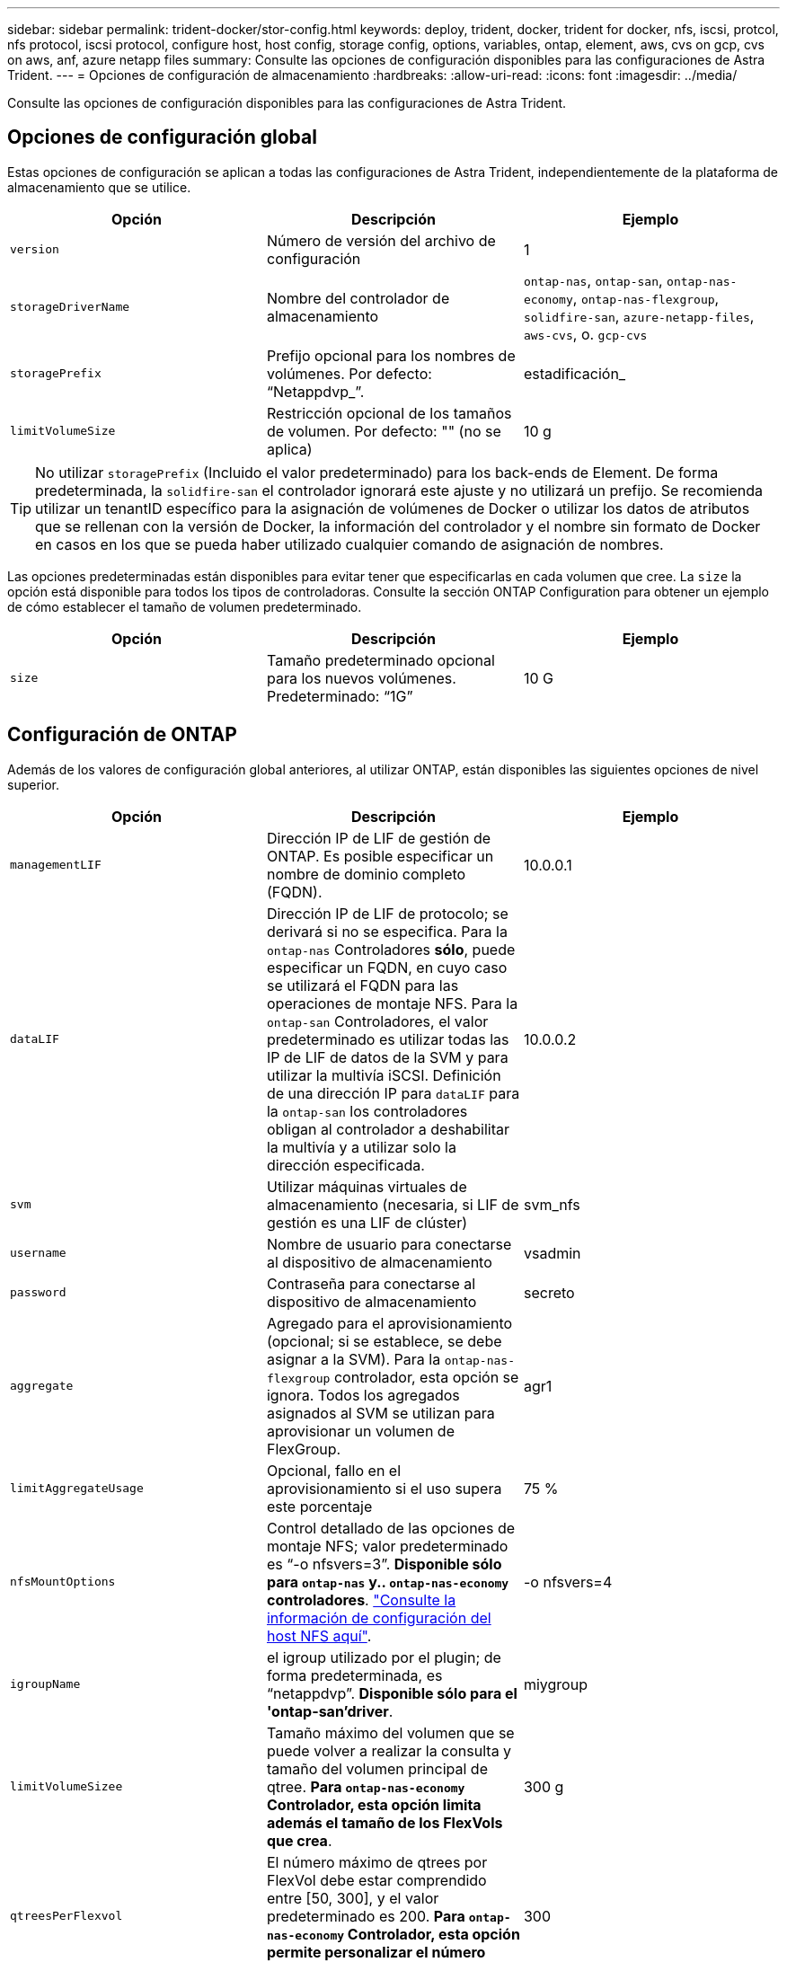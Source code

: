 ---
sidebar: sidebar 
permalink: trident-docker/stor-config.html 
keywords: deploy, trident, docker, trident for docker, nfs, iscsi, protcol, nfs protocol, iscsi protocol, configure host, host config, storage config, options, variables, ontap, element, aws, cvs on gcp, cvs on aws, anf, azure netapp files 
summary: Consulte las opciones de configuración disponibles para las configuraciones de Astra Trident. 
---
= Opciones de configuración de almacenamiento
:hardbreaks:
:allow-uri-read: 
:icons: font
:imagesdir: ../media/


Consulte las opciones de configuración disponibles para las configuraciones de Astra Trident.



== Opciones de configuración global

Estas opciones de configuración se aplican a todas las configuraciones de Astra Trident, independientemente de la plataforma de almacenamiento que se utilice.

[cols="3*"]
|===
| Opción | Descripción | Ejemplo 


| `version`  a| 
Número de versión del archivo de configuración
 a| 
1



| `storageDriverName`  a| 
Nombre del controlador de almacenamiento
 a| 
`ontap-nas`, `ontap-san`, `ontap-nas-economy`,
`ontap-nas-flexgroup`, `solidfire-san`, `azure-netapp-files`, `aws-cvs`, o. `gcp-cvs`



| `storagePrefix`  a| 
Prefijo opcional para los nombres de volúmenes. Por defecto: “Netappdvp_”.
 a| 
estadificación_



| `limitVolumeSize`  a| 
Restricción opcional de los tamaños de volumen. Por defecto: "" (no se aplica)
 a| 
10 g

|===

TIP: No utilizar `storagePrefix` (Incluido el valor predeterminado) para los back-ends de Element. De forma predeterminada, la `solidfire-san` el controlador ignorará este ajuste y no utilizará un prefijo. Se recomienda utilizar un tenantID específico para la asignación de volúmenes de Docker o utilizar los datos de atributos que se rellenan con la versión de Docker, la información del controlador y el nombre sin formato de Docker en casos en los que se pueda haber utilizado cualquier comando de asignación de nombres.

Las opciones predeterminadas están disponibles para evitar tener que especificarlas en cada volumen que cree. La `size` la opción está disponible para todos los tipos de controladoras. Consulte la sección ONTAP Configuration para obtener un ejemplo de cómo establecer el tamaño de volumen predeterminado.

[cols="3*"]
|===
| Opción | Descripción | Ejemplo 


| `size`  a| 
Tamaño predeterminado opcional para los nuevos volúmenes. Predeterminado: “1G”
 a| 
10 G

|===


== Configuración de ONTAP

Además de los valores de configuración global anteriores, al utilizar ONTAP, están disponibles las siguientes opciones de nivel superior.

[cols="3*"]
|===
| Opción | Descripción | Ejemplo 


| `managementLIF`  a| 
Dirección IP de LIF de gestión de ONTAP. Es posible especificar un nombre de dominio completo (FQDN).
 a| 
10.0.0.1



| `dataLIF`  a| 
Dirección IP de LIF de protocolo; se derivará si no se especifica. Para la `ontap-nas` Controladores *sólo*, puede especificar un FQDN, en cuyo caso se utilizará el FQDN para las operaciones de montaje NFS. Para la `ontap-san` Controladores, el valor predeterminado es utilizar todas las IP de LIF de datos de la SVM y para utilizar la multivía iSCSI. Definición de una dirección IP para `dataLIF` para la `ontap-san` los controladores obligan al controlador a deshabilitar la multivía y a utilizar solo la dirección especificada.
 a| 
10.0.0.2



| `svm`  a| 
Utilizar máquinas virtuales de almacenamiento (necesaria, si LIF de gestión es una LIF de clúster)
 a| 
svm_nfs



| `username`  a| 
Nombre de usuario para conectarse al dispositivo de almacenamiento
 a| 
vsadmin



| `password`  a| 
Contraseña para conectarse al dispositivo de almacenamiento
 a| 
secreto



| `aggregate`  a| 
Agregado para el aprovisionamiento (opcional; si se establece, se debe asignar a la SVM). Para la `ontap-nas-flexgroup` controlador, esta opción se ignora. Todos los agregados asignados al SVM se utilizan para aprovisionar un volumen de FlexGroup.
 a| 
agr1



| `limitAggregateUsage`  a| 
Opcional, fallo en el aprovisionamiento si el uso supera este porcentaje
 a| 
75 %



| `nfsMountOptions`  a| 
Control detallado de las opciones de montaje NFS; valor predeterminado es “-o nfsvers=3”. *Disponible sólo para `ontap-nas` y.. `ontap-nas-economy` controladores*. https://www.netapp.com/pdf.html?item=/media/10720-tr-4067.pdf["Consulte la información de configuración del host NFS aquí"^].
 a| 
-o nfsvers=4



| `igroupName`  a| 
el igroup utilizado por el plugin; de forma predeterminada, es “netappdvp”. *Disponible sólo para el 'ontap-san'driver*.
 a| 
miygroup



| `limitVolumeSizee`  a| 
Tamaño máximo del volumen que se puede volver a realizar la consulta y tamaño del volumen principal de qtree. *Para `ontap-nas-economy` Controlador, esta opción limita además el tamaño de los FlexVols que crea*.
 a| 
300 g



| `qtreesPerFlexvol`  a| 
El número máximo de qtrees por FlexVol debe estar comprendido entre [50, 300], y el valor predeterminado es 200. *Para `ontap-nas-economy` Controlador, esta opción permite personalizar el número máximo de qtrees por FlexVol*.
 a| 
300

|===
Las opciones predeterminadas están disponibles para evitar tener que especificarlas en cada volumen que cree:

[cols="3*"]
|===
| Opción | Descripción | Ejemplo 


| `spaceReserve`  a| 
Modo de reserva de espacio; “none” (thin provisioning) o “volume” (grueso)
 a| 
ninguno



| `snapshotPolicy`  a| 
Política de instantánea que se va a utilizar, el valor predeterminado es “none”.
 a| 
ninguno



| `snapshotReserve`  a| 
El porcentaje de reserva de instantánea, el valor predeterminado es “” para aceptar el valor predeterminado de ONTAP
 a| 
10



| `splitOnClone`  a| 
Dividir un clon de su padre en la creación, de manera predeterminada a “false”
 a| 
falso



| `encryption`  a| 
Habilitar el cifrado de volúmenes de NetApp, de manera predeterminada es "falso"
 a| 
verdadero



| `unixPermissions`  a| 
Opción NAS para volúmenes NFS aprovisionados, de forma predeterminada, es “777”
 a| 
777



| `snapshotDir`  a| 
Opción NAS para acceder a `.snapshot` directorio, por defecto es “falso”
 a| 
verdadero



| `exportPolicy`  a| 
Opción NAS para que la directiva de exportación NFS se utilice, por defecto es “default”
 a| 
predeterminado



| `securityStyle`  a| 
Opción NAS para acceder al volumen NFS aprovisionado, de forma predeterminada, a “unix”
 a| 
mixto



| `fileSystemType`  a| 
Opción SAN para seleccionar el tipo de sistema de archivos, por defecto es “ext4”
 a| 
xfs



| `tieringPolicy`  a| 
La política de organización en niveles que se va a utilizar, el valor predeterminado es “ninguna”; “sólo snapshot” para la configuración SVM-DR anterior a ONTAP 9.5
 a| 
ninguno

|===


=== Opciones de escala

La `ontap-nas` y.. `ontap-san` Los controladores crean un ONTAP FlexVol para cada volumen Docker. ONTAP admite un máximo de 1000 FlexVols por nodo del clúster con un máximo de 12,000 FlexVols. Si los requisitos de su volumen de Docker se ajustan a esa limitación, el `ontap-nas` El controlador es la solución NAS preferida debido a las características adicionales que ofrece FlexVols, como las copias Snapshot granulares en Docker-volume y el clonado.

Si necesita más volúmenes de Docker de los que pueden alojar los límites de FlexVol, seleccione la `ontap-nas-economy` o la `ontap-san-economy` controlador.

La `ontap-nas-economy` El controlador crea volúmenes Docker como ONTAP Qtrees dentro de un pool de FlexVols gestionados automáticamente. Qtrees ofrece un escalado mucho mayor, hasta 100,000 por nodo de clúster y 2,400,000 por clúster, a expensas de algunas funciones. La `ontap-nas-economy` El controlador no admite el clonado o copias Snapshot granulares en volúmenes de Docker.


NOTE: La `ontap-nas-economy` Actualmente, Docker Swarm no admite el controlador, porque Swarm no orqueste la creación de volúmenes entre varios nodos.

La `ontap-san-economy` El controlador crea volúmenes Docker como LUN de ONTAP en un pool compartido de FlexVols gestionados automáticamente. De este modo, cada FlexVol no está restringido a solo un LUN y ofrece una mejor escalabilidad para cargas DE trabajo SAN. Según la cabina de almacenamiento, ONTAP admite hasta 16384 LUN por clúster. Dado que los volúmenes son LUN en el interior, este controlador admite copias Snapshot granulares en Docker y clonado de volúmenes.

Elija la `ontap-nas-flexgroup` controlador para aumentar el paralelismo con un único volumen que puede crecer hasta llegar a la gama de petabytes con miles de millones de archivos. Algunos casos de uso ideales para FlexGroups incluyen IA/ML/DL, Big Data y análisis, creación de software, streaming, repositorios de archivos, etc. Trident usa todos los agregados asignados a una SVM cuando se aprovisiona un volumen de FlexGroup. La compatibilidad con FlexGroup en Trident también tiene las siguientes consideraciones:

* Requiere ONTAP versión 9.2 o posterior.
* En el momento en el que se ha redactado este documento, FlexGroups solo admite NFS v3.
* Se recomienda habilitar los identificadores de NFSv3 de 64 bits para la SVM.
* El tamaño mínimo recomendado de FlexGroup es de 100 GB.
* No se admite la clonado en volúmenes de FlexGroup.


Para obtener información acerca de FlexGroups y las cargas de trabajo adecuadas para FlexGroups, consulte https://www.netapp.com/pdf.html?item=/media/12385-tr4571pdf.pdf["Prácticas recomendadas y guía de implementación de los volúmenes FlexGroup de NetApp"^].

Para obtener funciones avanzadas y obtener un enorme escalado en el mismo entorno, puede ejecutar varias instancias del complemento para volúmenes de Docker, utilizando una `ontap-nas` y otro uso `ontap-nas-economy`.



=== Archivos de configuración de ONTAP de ejemplo

*Ejemplo de NFS para `ontap-nas` controlador*

[listing]
----
{
    "version": 1,
    "storageDriverName": "ontap-nas",
    "managementLIF": "10.0.0.1",
    "dataLIF": "10.0.0.2",
    "svm": "svm_nfs",
    "username": "vsadmin",
    "password": "secret",
    "aggregate": "aggr1",
    "defaults": {
      "size": "10G",
      "spaceReserve": "none",
      "exportPolicy": "default"
    }
}
----
*Ejemplo de NFS para `ontap-nas-flexgroup` controlador*

[listing]
----
{
    "version": 1,
    "storageDriverName": "ontap-nas-flexgroup",
    "managementLIF": "10.0.0.1",
    "dataLIF": "10.0.0.2",
    "svm": "svm_nfs",
    "username": "vsadmin",
    "password": "secret",
    "defaults": {
      "size": "100G",
      "spaceReserve": "none",
      "exportPolicy": "default"
    }
}
----
*Ejemplo de NFS para `ontap-nas-economy` controlador*

[listing]
----
{
    "version": 1,
    "storageDriverName": "ontap-nas-economy",
    "managementLIF": "10.0.0.1",
    "dataLIF": "10.0.0.2",
    "svm": "svm_nfs",
    "username": "vsadmin",
    "password": "secret",
    "aggregate": "aggr1"
}
----
*Ejemplo de iSCSI para `ontap-san` controlador*

[listing]
----
{
    "version": 1,
    "storageDriverName": "ontap-san",
    "managementLIF": "10.0.0.1",
    "dataLIF": "10.0.0.3",
    "svm": "svm_iscsi",
    "username": "vsadmin",
    "password": "secret",
    "aggregate": "aggr1",
    "igroupName": "myigroup"
}
----
*Ejemplo de NFS para `ontap-san-economy` controlador*

[listing]
----
{
    "version": 1,
    "storageDriverName": "ontap-san-economy",
    "managementLIF": "10.0.0.1",
    "dataLIF": "10.0.0.3",
    "svm": "svm_iscsi_eco",
    "username": "vsadmin",
    "password": "secret",
    "aggregate": "aggr1",
    "igroupName": "myigroup"
}
----


== Configuración del software Element

Además de los valores de configuración global, cuando se utiliza el software Element (HCI/SolidFire de NetApp), existen estas opciones disponibles.

[cols="3*"]
|===
| Opción | Descripción | Ejemplo 


| `Endpoint`  a| 
https://<login>:<password>@<mvip>/json-rpc/<element-version>[]
 a| 
https://admin:admin@192.168.160.3/json-rpc/8.0[]



| `SVIP`  a| 
Puerto y dirección IP de iSCSI
 a| 
10.0.0.7:3260



| `TenantName`  a| 
Debe utilizar el inquilino SolidFireF (creado si no encontrado)
 a| 
“docker”



| `InitiatorIFace`  a| 
Especifique la interfaz cuando restrinja el tráfico de iSCSI a una interfaz no predeterminada
 a| 
“predeterminado”



| `Types`  a| 
Especificaciones de calidad de servicio
 a| 
Vea el ejemplo siguiente



| `LegacyNamePrefix`  a| 
Prefijo para instalaciones actualizadas de Trident. Si utilizó una versión de Trident anterior a la 1.3.2 y realiza una actualización con volúmenes existentes, deberá establecer este valor para acceder a los volúmenes antiguos que se asignaron mediante el método volume-name.
 a| 
“netappdvp-”

|===
La `solidfire-san` El controlador no es compatible con Docker Swarm.



=== Ejemplo del archivo de configuración del software Element

[listing]
----
{
    "version": 1,
    "storageDriverName": "solidfire-san",
    "Endpoint": "https://admin:admin@192.168.160.3/json-rpc/8.0",
    "SVIP": "10.0.0.7:3260",
    "TenantName": "docker",
    "InitiatorIFace": "default",
    "Types": [
        {
            "Type": "Bronze",
            "Qos": {
                "minIOPS": 1000,
                "maxIOPS": 2000,
                "burstIOPS": 4000
            }
        },
        {
            "Type": "Silver",
            "Qos": {
                "minIOPS": 4000,
                "maxIOPS": 6000,
                "burstIOPS": 8000
            }
        },
        {
            "Type": "Gold",
            "Qos": {
                "minIOPS": 6000,
                "maxIOPS": 8000,
                "burstIOPS": 10000
            }
        }
    ]
}
----


== Cloud Volumes Service (CVS) en configuración de AWS

Además de los valores de configuración global, cuando se usa CVS en AWS, estas opciones están disponibles. Todos los valores necesarios están disponibles en la interfaz de usuario web de CVS.

[cols="3*"]
|===
| Opción | Descripción | Ejemplo 


| `apiRegion`  a| 
Región de la cuenta CVS (obligatoria). Se puede encontrar en el portal web CVS en Configuración de cuentas > acceso API.
 a| 
“us-east-1”



| `apiURL`  a| 
URL de la API de la cuenta CVS (obligatorio). Se puede encontrar en el portal web CVS en Configuración de cuentas > acceso API.
 a| 
“https://cds-aws-bundles.netapp.com:8080/v1”



| `apiKey`  a| 
Clave API de cuenta CVS (obligatoria). Se puede encontrar en el portal web CVS en Configuración de cuentas > acceso API.
 a| 
“docker”



| `secretKey`  a| 
Clave secreta de cuenta CVS (requerida). Se puede encontrar en el portal web CVS en Configuración de cuentas > acceso API.
 a| 
“predeterminado”



| `proxyURL`  a| 
URL de proxy si se requiere servidor proxy para conectarse a la cuenta CVS. El servidor proxy puede ser un proxy HTTP o HTTPS. En caso de proxy HTTPS, se omite la validación de certificados para permitir el uso de certificados autofirmados en el servidor proxy. *Los servidores proxy con autenticación activada no son compatibles*.
 a| 
“http://proxy-server-hostname/”



| `nfsMountOptions`  a| 
Opciones de montaje NFS; valores predeterminados en “-o nfsvers=3”
 a| 
“nfsvers=3,proto=tcp,timeo=600”



| `serviceLevel`  a| 
Nivel de rendimiento (estándar, premium, extremo), por defecto es "estándar"
 a| 
“premium”

|===

NOTE: El Cloud Volumes Service de NetApp para AWS no admite volúmenes con un tamaño inferior a 100 GB. Para que sea más fácil poner en marcha aplicaciones, Trident crea automáticamente volúmenes de 100 GB si se solicita un volumen más pequeño.

Cuando se usa CVS en AWS, estos ajustes predeterminados de opciones de volumen están disponibles.

[cols="3*"]
|===
| Opción | Descripción | Ejemplo 


| `exportRule`  a| 
Lista de acceso NFS (direcciones y/o subredes CIDR), la configuración predeterminada es “0.0.0.0/0”
 a| 
“10.0.1.0/24,10.0.2.100”



| `snapshotDir`  a| 
Controla la visibilidad de `.snapshot` directorio
 a| 
“falso”



| `snapshotReserve`  a| 
Porcentaje de reserva de instantánea, el valor predeterminado es “” para aceptar el valor predeterminado de CVS de 0
 a| 
“10”



| `size`  a| 
Tamaño del volumen, por defecto es “100 GB”
 a| 
“500 G”

|===


=== Ejemplo de CVS en archivo de configuración de AWS

[listing]
----
{
    "version": 1,
    "storageDriverName": "aws-cvs",
    "apiRegion": "us-east-1",
    "apiURL": "https://cds-aws-bundles.netapp.com:8080/v1",
    "apiKey":    "<key_value>",
    "secretKey": "<key_value>",
    "region": "us-east-1",
    "proxyURL": "http://proxy-server-hostname/",
    "serviceLevel": "premium",
    "limitVolumeSize": "200Gi",
    "defaults": {
        "snapshotDir": "true",
        "snapshotReserve": "5",
        "exportRule": "10.0.0.0/24,10.0.1.0/24,10.0.2.100",
        "size": "100Gi"
    }
}
----


== Cloud Volumes Service (CVS) en configuración de GCP

Trident ahora incluye soporte para volúmenes más pequeños con el tipo de servicio CVS predeterminado en https://cloud.google.com/architecture/partners/netapp-cloud-volumes/service-types["GCP"^]. Para los back-ends creados con `storageClass=software`, Los volúmenes tendrán ahora un tamaño de aprovisionamiento mínimo de 300 GIB. *NetApp recomienda a los clientes que consuman volúmenes de menos de 1 TIB para cargas de trabajo que no sean de producción*. CVS actualmente ofrece esta función bajo disponibilidad controlada y no proporciona asistencia técnica.


NOTE: Regístrese para acceder a volúmenes inferiores a 1 TIB https://docs.google.com/forms/d/e/1FAIpQLSc7_euiPtlV8bhsKWvwBl3gm9KUL4kOhD7lnbHC3LlQ7m02Dw/viewform["aquí"^].


WARNING: Al implementar los back-ends con el tipo de servicio CVS predeterminado `storageClass=software`, Debe obtener acceso a la función de volúmenes de sub1 TIB en GCP para los números de proyecto y los ID de proyecto en cuestión. Esto es necesario para que Trident aprovisione volúmenes inferiores a 1 TIB. Si no es así, las creaciones de volumen *fallarán* para las EVs que sean <600 GIB. Obtenga acceso a volúmenes inferiores de 1 TIB mediante el https://docs.google.com/forms/d/e/1FAIpQLSc7_euiPtlV8bhsKWvwBl3gm9KUL4kOhD7lnbHC3LlQ7m02Dw/viewform["este formulario"^].

Los volúmenes creados por Trident para el nivel de servicio CVS predeterminado se aprovisionan de la siguiente manera:

* Las RVP que son menores de 300 GIB hacen que Trident cree un volumen CVS de 300 GIB.
* Las RVP que están entre 300 GIB y 600 GIB tendrán como resultado Trident creando un volumen CVS del tamaño solicitado.
* Las RVP que están entre 600 GIB y 1 TIB darán como resultado que Trident crea un volumen CVS de 1 TIB.
* Las RVP que son mayores de 1 TIB hacen que Trident cree un volumen CVS del tamaño solicitado.


Además de los valores de configuración globales, cuando se usa CVS en GCP, estas opciones están disponibles.

[cols="3*"]
|===
| Opción | Descripción | Ejemplo 


| `apiRegion`  a| 
Región de la cuenta CVS (obligatoria). Es la región de GCP en la que este back-end aprovisiona volúmenes.
 a| 
“ee.uu.-west2”



| `projectNumber`  a| 
Número de proyecto de GCP (obligatorio). Se puede encontrar en la pantalla de inicio del portal web de GCP.
 a| 
“123456789012”



| `hostProjectNumber`  a| 
Número de proyecto de host VPC compartido de GCP (necesario si se utiliza un VPC compartido)
 a| 
“098765432109”



| `apiKey`  a| 
Clave de API para la cuenta de servicio de GCP con el rol CVS admin (obligatorio). Es el contenido con formato JSON del archivo de clave privada de una cuenta de servicio GCP (copiado literal en el archivo de configuración de back-end). La cuenta de servicio debe tener el rol netappcloudVolumes.admin.
 a| 
(contenido del archivo de claves privadas)



| `secretKey`  a| 
Clave secreta de cuenta CVS (requerida). Se puede encontrar en el portal web CVS en Configuración de cuentas > acceso API.
 a| 
“predeterminado”



| `proxyURL`  a| 
URL de proxy si se requiere servidor proxy para conectarse a la cuenta CVS. El servidor proxy puede ser un proxy HTTP o HTTPS. En caso de proxy HTTPS, se omite la validación de certificados para permitir el uso de certificados autofirmados en el servidor proxy. *Los servidores proxy con autenticación activada no son compatibles*.
 a| 
“http://proxy-server-hostname/”



| `nfsMountOptions`  a| 
Opciones de montaje NFS; valores predeterminados en “-o nfsvers=3”
 a| 
“nfsvers=3,proto=tcp,timeo=600”



| `serviceLevel`  a| 
Nivel de rendimiento (estándar, premium, extremo), por defecto es "estándar"
 a| 
“premium”



| `network`  a| 
Red GCP utilizada para volúmenes CVS, por defecto es “default”
 a| 
“predeterminado”

|===

NOTE: Si utiliza una red VPC compartida, debe especificar ambos `projectNumber` y.. `hostProjectNumber`. En ese caso, `projectNumber` es el proyecto de servicio y. `hostProjectNumber` es el proyecto anfitrión.


NOTE: NetApp Cloud Volumes Service para GCP no admite volúmenes CVS con menor de 100 GIB de tamaño ni volúmenes CVS con menor de 300 GIB de tamaño. Para facilitar la implementación de aplicaciones, Trident crea volúmenes con el tamaño mínimo si se solicita un volumen demasiado pequeño.

Cuando se usa CVS en GCP, estos ajustes predeterminados de opciones de volumen están disponibles.

[cols="3*"]
|===
| Opción | Descripción | Ejemplo 


| `exportRule`  a| 
Lista de acceso NFS (direcciones y/o subredes CIDR), la configuración predeterminada es “0.0.0.0/0”
 a| 
“10.0.1.0/24,10.0.2.100”



| `snapshotDir`  a| 
Controla la visibilidad de `.snapshot` directorio
 a| 
“falso”



| `snapshotReserve`  a| 
Porcentaje de reserva de instantánea, el valor predeterminado es “” para aceptar el valor predeterminado de CVS de 0
 a| 
“10”



| `size`  a| 
Tamaño del volumen, predeterminado en “100 GIB”
 a| 
“10T”

|===


=== Ejemplo de CVS en el archivo de configuración de GCP

[listing]
----
{
    "version": 1,
    "storageDriverName": "gcp-cvs",
    "projectNumber": "<num_value>",
    "apiRegion": "us-west2",
    "proxyURL": "http://proxy-server-hostname/"
}
----


== Configuración de Azure NetApp Files

Para configurar y utilizar un https://azure.microsoft.com/en-us/services/netapp/["Azure NetApp Files"^] back-end, necesitará lo siguiente:

* `subscriptionID` Desde una suscripción de Azure con Azure NetApp Files habilitado
* `tenantID`, `clientID`, y. `clientSecret` desde una https://docs.microsoft.com/en-us/azure/active-directory/develop/howto-create-service-principal-portal["Registro de aplicaciones"^] En Azure Active Directory con permisos suficientes para el servicio Azure NetApp Files
* Ubicación de Azure que contiene al menos una https://docs.microsoft.com/en-us/azure/azure-netapp-files/azure-netapp-files-delegate-subnet["subred delegada"^]



TIP: Si está utilizando Azure NetApp Files por primera vez o en una nueva ubicación, se requiere alguna configuración inicial que el https://docs.microsoft.com/en-us/azure/azure-netapp-files/azure-netapp-files-quickstart-set-up-account-create-volumes?tabs=azure-portal["guía de inicio rápido"^] le guiará por él.


NOTE: Astra Trident 21.04.0 y versiones anteriores no admiten pools de capacidad QoS manuales.

[cols="3*"]
|===
| Opción | Descripción | Predeterminado 


| `version`  a| 
Siempre 1
 a| 



| `storageDriverName`  a| 
“azure-netapp-files”
 a| 



| `backendName`  a| 
Nombre personalizado para el back-end de almacenamiento
 a| 
Nombre del controlador + “_” + caracteres aleatorios



| `subscriptionID`  a| 
El ID de suscripción de su suscripción de Azure
 a| 



| `tenantID`  a| 
El ID de inquilino de un registro de aplicación
 a| 



| `clientID`  a| 
El ID de cliente de un registro de aplicación
 a| 



| `clientSecret`  a| 
El secreto de cliente de un registro de aplicaciones
 a| 



| `serviceLevel`  a| 
Uno de "Estándar", "Premium" o "Ultra"
 a| 
“” (aleatorio)



| `location`  a| 
Nombre de la ubicación de Azure se crearán nuevos volúmenes en
 a| 
“” (aleatorio)



| `virtualNetwork`  a| 
Nombre de una red virtual con una subred delegada
 a| 
“” (aleatorio)



| `subnet`  a| 
Nombre de una subred delegada a. `Microsoft.Netapp/volumes`
 a| 
“” (aleatorio)



| `nfsMountOptions`  a| 
Control preciso de las opciones de montaje NFS
 a| 
“-o nfsvers=3”



| `limitVolumeSize`  a| 
Error en el aprovisionamiento si el tamaño del volumen solicitado es superior a este valor
 a| 
“” (no se aplica de forma predeterminada)

|===

NOTE: El servicio Azure NetApp Files no admite volúmenes con un tamaño inferior a 100 GB. Para que sea más fácil poner en marcha aplicaciones, Trident crea automáticamente volúmenes de 100 GB si se solicita un volumen más pequeño.

Puede controlar cómo se aprovisiona cada volumen de forma predeterminada mediante estas opciones de una sección especial de la configuración.

[cols="3*"]
|===
| Opción | Descripción | Predeterminado 


| `exportRule`  a| 
Las reglas de exportación de los nuevos volúmenes. Debe ser una lista separada por comas con cualquier combinación de direcciones IPv4 o subredes IPv4 en notación CIDR.
 a| 
“0.0.0.0/0”



| `snapshotDir`  a| 
Controla la visibilidad de `.snapshot` directorio
 a| 
“falso”



| `size`  a| 
El tamaño predeterminado de los volúmenes nuevos
 a| 
“100 G”

|===


=== Configuraciones de Azure NetApp Files de ejemplo

* Ejemplo 1: Configuración mínima de back-end para Azure-netapp-files*

Ésta es la configuración mínima absoluta del back-end. Con esta configuración, Trident descubrirá todas sus cuentas de NetApp, pools de capacidad y subredes delegadas en ANF en cada ubicación del mundo y colocará nuevos volúmenes en una de ellas de forma aleatoria.

Esta configuración es útil cuando acaba de empezar con ANF y probar cosas, pero en la práctica, va a querer proporcionar un ámbito adicional para los volúmenes que se proporcionan para asegurarse de que tienen las características que desea y terminan en una red cercana a la informática que la utiliza. Consulte los ejemplos siguientes para obtener más información.

[listing]
----
{
    "version": 1,
    "storageDriverName": "azure-netapp-files",
    "subscriptionID": "9f87c765-4774-fake-ae98-a721add45451",
    "tenantID": "68e4f836-edc1-fake-bff9-b2d865ee56cf",
    "clientID": "dd043f63-bf8e-fake-8076-8de91e5713aa",
    "clientSecret": "SECRET"
}
----
*Ejemplo 2: Una única ubicación y nivel de servicio específico para Azure-netapp-files*

Esta configuración de back-end coloca volúmenes en la ubicación “este” de Azure en un pool de capacidad “Premium”. Trident descubre automáticamente todas las subredes delegadas en ANF en esa ubicación y colocará un nuevo volumen en uno de ellos de forma aleatoria.

[listing]
----
{
    "version": 1,
    "storageDriverName": "azure-netapp-files",
    "subscriptionID": "9f87c765-4774-fake-ae98-a721add45451",
    "tenantID": "68e4f836-edc1-fake-bff9-b2d865ee56cf",
    "clientID": "dd043f63-bf8e-fake-8076-8de91e5713aa",
    "clientSecret": "SECRET",
    "location": "eastus",
    "serviceLevel": "Premium"
}
----
* Ejemplo 3: Configuración avanzada para Azure-netapp-files*

Esta configuración de back-end reduce aún más el alcance de la ubicación de volúmenes en una única subred y también modifica algunos valores predeterminados de aprovisionamiento de volúmenes.

[listing]
----
{
    "version": 1,
    "storageDriverName": "azure-netapp-files",
    "subscriptionID": "9f87c765-4774-fake-ae98-a721add45451",
    "tenantID": "68e4f836-edc1-fake-bff9-b2d865ee56cf",
    "clientID": "dd043f63-bf8e-fake-8076-8de91e5713aa",
    "clientSecret": "SECRET",
    "location": "eastus",
    "serviceLevel": "Premium",
    "virtualNetwork": "my-virtual-network",
    "subnet": "my-subnet",
    "nfsMountOptions": "nfsvers=3,proto=tcp,timeo=600",
    "limitVolumeSize": "500Gi",
    "defaults": {
        "exportRule": "10.0.0.0/24,10.0.1.0/24,10.0.2.100",
        "size": "200Gi"
    }
}
----
* Ejemplo 4: Pools de almacenamiento virtual con Azure-netapp-files*

Esta configuración del back-end define varios link:../trident-concepts/virtual-storage-pool.html["pools de almacenamiento"^] en un solo archivo. Esto resulta útil cuando hay varios pools de capacidad que admiten diferentes niveles de servicio y desea crear clases de almacenamiento en Kubernetes que representan estos.

Esto apenas se rascan la superficie del poder de los pools de almacenamiento virtual y sus etiquetas.

[listing]
----
{
    "version": 1,
    "storageDriverName": "azure-netapp-files",
    "subscriptionID": "9f87c765-4774-fake-ae98-a721add45451",
    "tenantID": "68e4f836-edc1-fake-bff9-b2d865ee56cf",
    "clientID": "dd043f63-bf8e-fake-8076-8de91e5713aa",
    "clientSecret": "SECRET",
    "nfsMountOptions": "nfsvers=3,proto=tcp,timeo=600",
    "labels": {
        "cloud": "azure"
    },
    "location": "eastus",

    "storage": [
        {
            "labels": {
                "performance": "gold"
            },
            "serviceLevel": "Ultra"
        },
        {
            "labels": {
                "performance": "silver"
            },
            "serviceLevel": "Premium"
        },
        {
            "labels": {
                "performance": "bronze"
            },
            "serviceLevel": "Standard",
        }
    ]
}
----